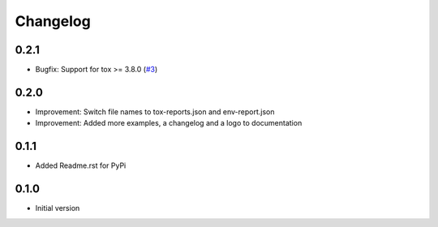 Changelog
=========

0.2.1
-----

* Bugfix: Support for tox >= 3.8.0 (`#3 <https://github.com/useblocks/tox-envreport/issues/3>`_)

0.2.0
-----

* Improvement: Switch file names to tox-reports.json and env-report.json
* Improvement: Added more examples, a changelog and a logo to documentation

0.1.1
-----

* Added Readme.rst for PyPi


0.1.0
-----

* Initial version
